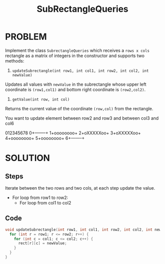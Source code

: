 #+title: SubRectangleQueries

* PROBLEM
Implement the class =SubrectangleQueries= which receives a =rows x cols= rectangle as a matrix of integers in the constructor and supports two methods:

1. =updateSubrectangle(int row1, int col1, int row2, int col2, int newValue)=

Updates all values with =newValue= in the subrectangle whose upper left coordinate is =(row1,col1)= and bottom right coordinate is =(row2,col2)=.
2. =getValue(int row, int col)=

Returns the current value of the coordinate =(row,col)= from the rectangle.

You want to update element between row2 and row3 and between col3 and col6

 012345678
0+--------+
1+oooooooo+
2+oXXXXXoo+
3+oXXXXXoo+
4+oooooooo+
5+oooooooo+
6+--------+

* SOLUTION
** Steps
Iterate between the two rows and two cols, at each step update the value.
+ For loop from row1 to row2:
  - For loop from col1 to col2

** Code
#+begin_src cpp
  void updateSubrectangle(int row1, int col1, int row2, int col2, int newValue) {
    for (int r = row1; r <= row2; r++) {
      for (int c = col1; c <= col2; c++) {
        rect[r][c] = newValue;
      }
    }
  }
#+end_src
